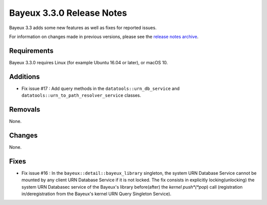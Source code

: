 =============================
Bayeux 3.3.0 Release Notes
=============================

Bayeux 3.3 adds some new features as well as fixes for reported issues.

For information on changes made in previous versions, please see
the `release notes archive`_.

.. _`release notes archive` : archived_notes/index.rst

.. contents:

Requirements
============

Bayeux 3.3.0 requires Linux (for example Ubuntu 16.04 or later),
or macOS 10.


Additions
=========

* Fix issue #17 : Add query methods in the ``datatools::urn_db_service`` and
  ``datatools::urn_to_path_resolver_service`` classes.



Removals
=========

None.


Changes
=======

None.


Fixes
=====

* Fix issue #16 : In the ``bayeux::detail::bayeux_library`` singleton,
  the system URN Database Service cannot be mounted by any client URN Database Service
  if it is not locked. The fix consists in
  explicitly locking(unlocking) the system URN Databasec service of the Bayeux's library
  before(after) the *kernel push*(*pop*) call (registration in/deregistration from
  the Bayeux's kernel URN Query Singleton Service).
